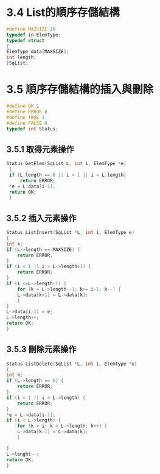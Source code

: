 #+startup: hidestars

* 3.4 List的順序存儲結構
#+BEGIN_SRC c
    #define MAZSIZE 20
    typedef in ElemType;
    typedef struct
    {
	ElemType data[MAXSIZE];
	int length;
    }SqList;
#+END_SRC

* 3.5 順序存儲結構的插入與刪除
  #+BEGIN_SRC c
    #define OK 1
    #define ERROR 0
    #define TRUE 1
    #define FALSE 0
    typedef int Status;
  #+END_SRC

** 3.5.1 取得元素操作
   #+BEGIN_SRC c
   Status GetElem(SqList L, int i, ElemType *e)
    {
	if (L.length == 0 || i < 1 || i > L.length)
	    return ERROR;
	,*e = L.data[i-1];
	return OK;
    }
   #+END_SRC

** 3.5.2 插入元素操作
   #+BEGIN_SRC c
     Status ListInsert(SqList *L, int i, ElemType e)
     {
	 int k;
	 if (L->length == MAXSIZE) {
	     return ERROR;
	 }
	 if (i < 1 || i > L->length+1) {
	     return ERROR;
	 }
	 if (i <=L->length-1) {
	     for (k = L->length -1; k>= i-1; k--) {
		 L->data[k+1] = L->data[k];
	     }
	 }
	 L->data[i-1] = e;
	 L->length++;
	 return OK;
     }

   #+END_SRC
** 3.5.3 刪除元素操作
   #+BEGIN_SRC c
     Status ListDelete(SqList *L, int i, ElemType *e)
     {
	 int k;
	 if (L->length == 0) {
	     return ERROR;
	 }
	 if (i < 1 || i > L->length) {
	     return ERROR;
	 }
	 ,*e = L->data[i-1];
	 if (i < L->length) {
	     for (k = i; k < L->length; k++) {
		 L->data[k-1] = L->data[k];
	     }

	 }
	 L->lenght--;
	 return OK;
     }
   #+END_SRC
